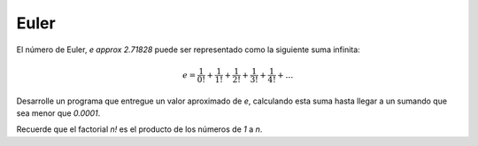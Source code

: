 Euler
-----

El número de Euler, `e \approx 2.71828`
puede ser representado como la siguiente suma infinita:

.. math::

	e = \frac{1}{0!} +  \frac{1}{1!} +  \frac{1}{2!} +  \frac{1}{3!} +  \frac{1}{4!} + \ldots

Desarrolle un programa que entregue un valor aproximado de `e`,
calculando esta suma hasta llegar a un sumando que sea menor que `0.0001`.

Recuerde que el factorial `n!` es el producto de los números de `1` a `n`.
